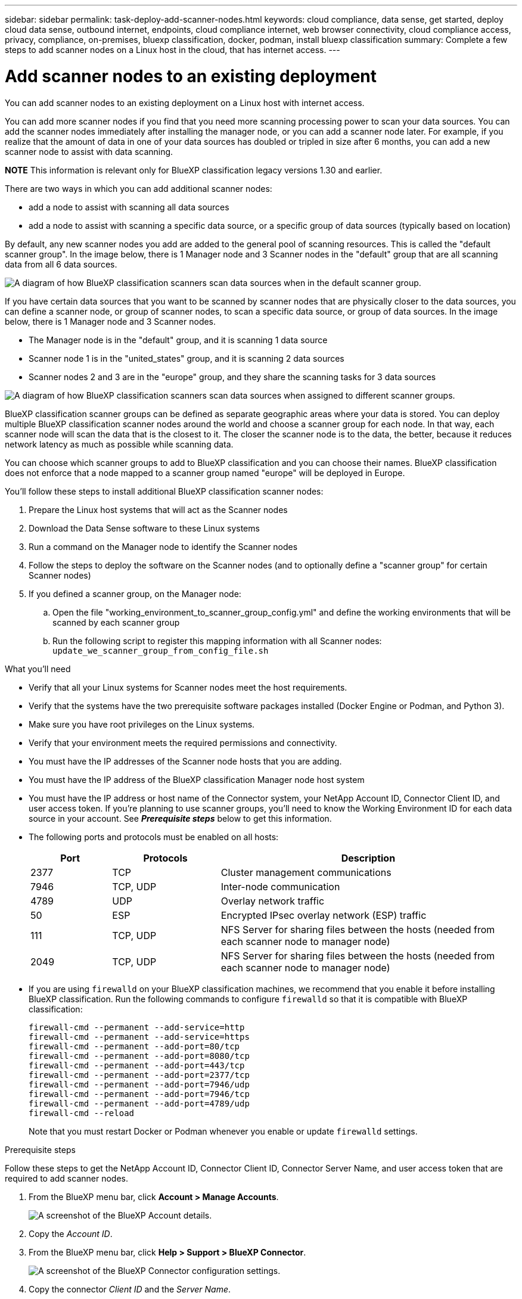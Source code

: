 ---
sidebar: sidebar
permalink: task-deploy-add-scanner-nodes.html
keywords: cloud compliance, data sense, get started, deploy cloud data sense, outbound internet, endpoints, cloud compliance internet, web browser connectivity, cloud compliance access, privacy, compliance, on-premises, bluexp classification, docker, podman, install bluexp classification
summary: Complete a few steps to add scanner nodes on a Linux host in the cloud, that has internet access. 
---

= Add scanner nodes to an existing deployment
:hardbreaks:
:nofooter:
:icons: font
:linkattrs:
:imagesdir: ./media/

[.lead]
You can add scanner nodes to an existing deployment on a Linux host with internet access. 

You can add more scanner nodes if you find that you need more scanning processing power to scan your data sources. You can add the scanner nodes immediately after installing the manager node, or you can add a scanner node later. For example, if you realize that the amount of data in one of your data sources has doubled or tripled in size after 6 months, you can add a new scanner node to assist with data scanning. 

====
*NOTE*    This information is relevant only for BlueXP classification legacy versions 1.30 and earlier.
====

There are two ways in which you can add additional scanner nodes:

* add a node to assist with scanning all data sources
* add a node to assist with scanning a specific data source, or a specific group of data sources (typically based on location)

By default, any new scanner nodes you add are added to the general pool of scanning resources. This is called the "default scanner group". In the image below, there is 1 Manager node and 3 Scanner nodes in the "default" group that are all scanning data from all 6 data sources.

image:diagram_onprem_scanner_groups_default.png[A diagram of how BlueXP classification scanners scan data sources when in the default scanner group.]

If you have certain data sources that you want to be scanned by scanner nodes that are physically closer to the data sources, you can define a scanner node, or group of scanner nodes, to scan a specific data source, or group of data sources. In the image below, there is 1 Manager node and 3 Scanner nodes. 

* The Manager node is in the "default" group, and it is scanning 1 data source
* Scanner node 1 is in the "united_states" group, and it is scanning 2 data sources
* Scanner nodes 2 and 3 are in the "europe" group, and they share the scanning tasks for 3 data sources

image:diagram_onprem_scanner_groups.png[A diagram of how BlueXP classification scanners scan data sources when assigned to different scanner groups.]

BlueXP classification scanner groups can be defined as separate geographic areas where your data is stored. You can deploy multiple BlueXP classification scanner nodes around the world and choose a scanner group for each node. In that way, each scanner node will scan the data that is the closest to it. The closer the scanner node is to the data, the better, because it reduces network latency as much as possible while scanning data. 

You can choose which scanner groups to add to BlueXP classification and you can choose their names. BlueXP classification does not enforce that a node mapped to a scanner group named "europe" will be deployed in Europe.

You'll follow these steps to install additional BlueXP classification scanner nodes:

. Prepare the Linux host systems that will act as the Scanner nodes
. Download the Data Sense software to these Linux systems
. Run a command on the Manager node to identify the Scanner nodes
. Follow the steps to deploy the software on the Scanner nodes (and to optionally define a "scanner group" for certain Scanner nodes)
. If you defined a scanner group, on the Manager node:
.. Open the file "working_environment_to_scanner_group_config.yml" and define the working environments that will be scanned by each scanner group
.. Run the following script to register this mapping information with all Scanner nodes: `update_we_scanner_group_from_config_file.sh`

.What you'll need

* Verify that all your Linux systems for Scanner nodes meet the host requirements.
* Verify that the systems have the two prerequisite software packages installed (Docker Engine or Podman, and Python 3).
// or Podman
* Make sure you have root privileges on the Linux systems.
* Verify that your environment meets the required permissions and connectivity.
* You must have the IP addresses of the Scanner node hosts that you are adding.
* You must have the IP address of the BlueXP classification Manager node host system
* You must have the IP address or host name of the Connector system, your NetApp Account ID, Connector Client ID, and user access token. If you're planning to use scanner groups, you'll need to know the Working Environment ID for each data source in your account. See *_Prerequisite steps_* below to get this information.
* The following ports and protocols must be enabled on all hosts:
+
[cols="15,20,55",options="header"]
|===
| Port
| Protocols
| Description

|2377 | TCP | Cluster management communications
|7946 | TCP, UDP | Inter-node communication
|4789 | UDP | Overlay network traffic
|50 | ESP | Encrypted IPsec overlay network (ESP) traffic
|111 | TCP, UDP | NFS Server for sharing files between the hosts (needed from each scanner node to manager node)
|2049 | TCP, UDP | NFS Server for sharing files between the hosts (needed from each scanner node to manager node)

|===
* If you are using `firewalld` on your BlueXP classification machines, we recommend that you enable it before installing BlueXP classification. Run the following commands to configure `firewalld` so that it is compatible with BlueXP classification:
+
 firewall-cmd --permanent --add-service=http
 firewall-cmd --permanent --add-service=https
 firewall-cmd --permanent --add-port=80/tcp
 firewall-cmd --permanent --add-port=8080/tcp
 firewall-cmd --permanent --add-port=443/tcp
 firewall-cmd --permanent --add-port=2377/tcp
 firewall-cmd --permanent --add-port=7946/udp
 firewall-cmd --permanent --add-port=7946/tcp
 firewall-cmd --permanent --add-port=4789/udp
 firewall-cmd --reload
+
Note that you must restart Docker or Podman whenever you enable or update `firewalld` settings.
//add 'or Podman'

.Prerequisite steps

Follow these steps to get the NetApp Account ID, Connector Client ID, Connector Server Name, and user access token that are required to add scanner nodes.

. From the BlueXP menu bar, click *Account > Manage Accounts*.
+
image:screenshot_account_id.png[A screenshot of the BlueXP Account details.]

. Copy the _Account ID_.

. From the BlueXP menu bar, click *Help > Support > BlueXP Connector*.
+
image:screenshot_connector_client_id.png[A screenshot of the BlueXP Connector configuration settings.]

. Copy the connector _Client ID_ and the _Server Name_.

. If you're planning to use scanner groups, from the BlueXP classification Configuration tab, copy the Working Environment ID for each working environment that you plan to add to a scanner group.
+
image:screenshot_work_env_id.png[A screenshot of the Working Environment ID from the BlueXP classification Configuration page.]

. Go to the https://services.cloud.netapp.com/developer-hub[API Documentation Developer Hub^] and click *Learn how to authenticate*.
+
image:screenshot_client_access_token.png["A screenshot of the API Documentation page, with a link to authentication instructions."]

. Follow the authentication instructions, using the username and password of the account admin in the "username" and "password" parameters. 

. Then copy the _access token_ from the response.

.Steps

. On the BlueXP classification Manager node, run the script "add_scanner_node.sh". For example, this command adds 2 scanner nodes:
+
`sudo ./add_scanner_node.sh -a <account_id> -c <client_id> -m <cm_host> -h <ds_manager_ip> *-n <node_private_ip_1,node_private_ip_2>* -t <user_token>`
+
Variable values:

* _account_id_ = NetApp Account ID
* _client_id_ = Connector Client ID (add the suffix "clients" to the client ID that you copied in the Prerequisite steps)
* _cm_host_ = IP address or host name of the Connector system
* _ds_manager_ip_ = Private IP address of the BlueXP classification Manager node system
* _node_private_ip_ = IP addresses of the BlueXP classification Scanner node systems (multiple scanner node IPs are separated by a comma)
* _user_token_ = JWT user access token

. Before the add_scanner_node script completes, a dialog displays the installation command needed for the scanner nodes. Copy the command (for example: `sudo ./node_install.sh -m 10.11.12.13 -t ABCDEF1s35212 -u red95467j`) and save it in a text file.

. On *each* scanner node host:
.. Copy the Data Sense installer file (*DATASENSE-INSTALLER-<version>.tar.gz*) to the host machine (using `scp` or some other method).
.. Unzip the installer file.
.. Paste and execute the command that you copied in step 2.
.. If you want to add a scanner node into a "scanner group", add the parameter *-r <scanner_group_name>* to the command. Otherwise, the scanner node is added to the "default" group.
+
When the installation finishes on all scanner nodes and they have been joined to the manager node, the "add_scanner_node.sh" script finishes as well. The installation can take 10 to 20 minutes.

. If you added any scanner nodes into a scanner group, return to the Manager node and perform the following 2 tasks:
.. Open the file "/opt/netapp/config/custom_configuration/working_environment_to_scanner_group_config.yml" and enter the mapping for which scanner groups will scan specific working environments. You'll need to have the _Working Environment ID_ for each data source. For example, the following entries add 2 working environments to the "europe" scanner group and 2 to the "united_states" scanner group:
+
 scanner_groups:
  europe:
    working_environments:
      - "working_environment_id1"
      - "working_environment_id2"
  united_states:
    working_environments:
      - "working_environment_id3"
      - "working_environment_id4"
+
Any working environment that is not added to the list is scanned by the "default" group - you must have at least one manager or scanner node in the "default" group.

.. Run the following script to register this mapping information with all Scanner nodes: 
`/opt/netapp/Datasense/tools/update_we_scanner_group_from_config_file.sh`

.Result

BlueXP classification is set up with Manager and Scanner nodes to scan all your data sources.

.What's Next
From the Configuration page you can select the data sources that you want to scan - if you haven't already done that. If you created scanner groups, each data source is scanned by the Scanner nodes in the respective group. 

You can see the Scanner Group name for each working environment in the Configuration page.

image:screenshot_work_env_id.png[A screenshot of the Working Environment ID from the BlueXP classification Configuration page.]

You can also see the list of all scanner groups along with the IP address and status for each scanner node in the group in the bottom of the Configuration page.

image:screenshot_scanner_groups.png[A screenshot listing all scanner groups along with the IP address for each scanner node in the group.]

You can link:task-licensing-datasense.html[set up licensing for BlueXP classification] at this time. You will not be charged until your 30-day free trial ends.

